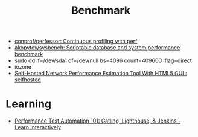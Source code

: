 :PROPERTIES:
:ID:       cd1b30d5-05da-46ba-8c95-b0d54960d2ec
:END:
#+title: Benchmark

- [[https://github.com/conprof/perfessor][conprof/perfessor: Continuous profiling with perf]]
- [[https://github.com/akopytov/sysbench][akopytov/sysbench: Scriptable database and system performance benchmark]]
- sudo dd if=/dev/sda1 of=/dev/null bs=4096 count=409600 iflag=direct
- iozone
- [[https://old.reddit.com/r/selfhosted/comments/ogpnfb/selfhosted_network_performance_estimation_tool/][Self-Hosted Network Performance Estimation Tool With HTML5 GUI : selfhosted]]

* Learning
- [[https://www.educative.io/courses/performance-test-automation-101-gatling-lighthouse-jenkins][Performance Test Automation 101: Gatling, Lighthouse, & Jenkins - Learn Interactively]]

